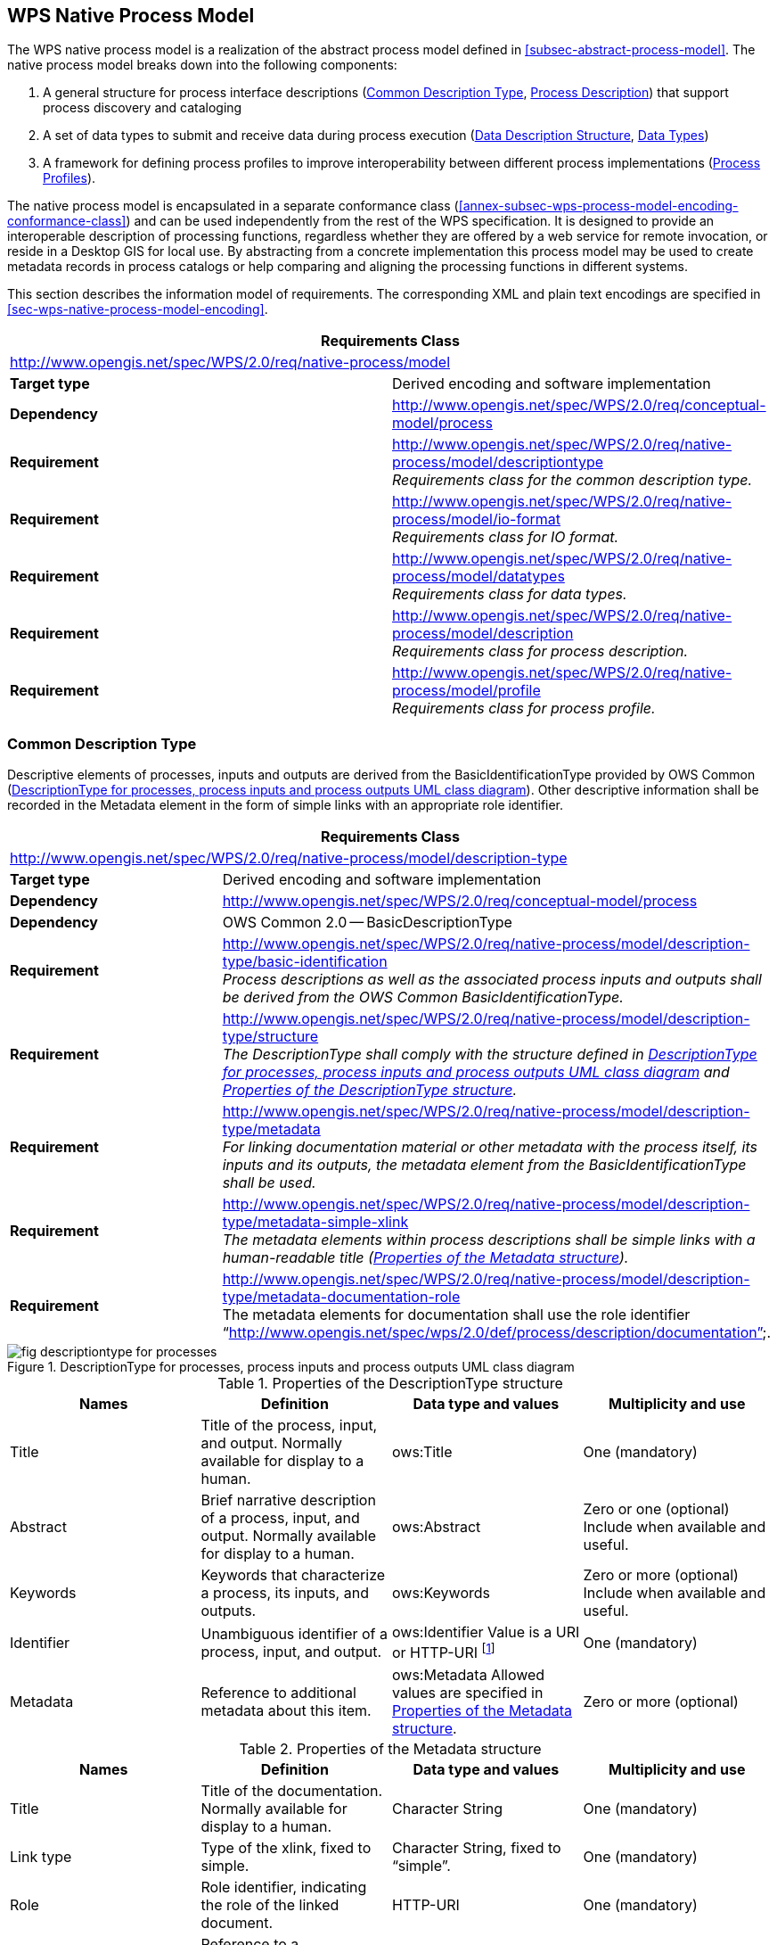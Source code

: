 
== WPS Native Process Model
The WPS native process model is a realization of the abstract process model defined in <<subsec-abstract-process-model>>. The native process model breaks down into the following components:

. A general structure for process interface descriptions (<<subsec-common-description-type>>, <<subsec-process-description>>) that support process discovery and cataloging
. A set of data types to submit and receive data during process execution (<<subsec-data-description-structure>>, <<subsec-data-types>>)
. A framework for defining process profiles to improve interoperability between different process implementations (<<subsec-process-profiles>>).

The native process model is encapsulated in a separate conformance class (<<annex-subsec-wps-process-model-encoding-conformance-class>>) and can be used independently from the rest of the WPS specification. It is designed to provide an interoperable description of processing functions, regardless whether they are offered by a web service for remote invocation, or reside in a Desktop GIS for local use. By abstracting from a concrete implementation this process model may be used to create metadata records in process catalogs or help comparing and aligning the processing functions in different systems.

This section describes the information model of requirements. The corresponding XML and plain text encodings are specified in <<sec-wps-native-process-model-encoding>>.


[%unnumbered]
[cols="2"]
|===
2+^h|Requirements Class
2+|http://www.opengis.net/spec/WPS/2.0/req/native-process/model

.^|*Target type* |Derived encoding and software implementation

.^|*Dependency* a|http://www.opengis.net/spec/WPS/2.0/req/conceptual-model/process

.^|*Requirement* a|http://www.opengis.net/spec/WPS/2.0/req/native-process/model/descriptiontype +
_Requirements class for the common description type._

.^|*Requirement* a|http://www.opengis.net/spec/WPS/2.0/req/native-process/model/io-format +
_Requirements class for IO format._

.^|*Requirement* a|http://www.opengis.net/spec/WPS/2.0/req/native-process/model/datatypes +
_Requirements class for data types._

.^|*Requirement* a|http://www.opengis.net/spec/WPS/2.0/req/native-process/model/description +
_Requirements class for process description._

.^|*Requirement* a|http://www.opengis.net/spec/WPS/2.0/req/native-process/model/profile +
_Requirements class for process profile._
|===

[[subsec-common-description-type]]
=== Common Description Type
Descriptive elements of processes, inputs and outputs are derived from the BasicIdentificationType provided by OWS Common (<<fig-descriptiontype-for-processes>>). Other descriptive information shall be recorded in the Metadata element in the form of simple links with an appropriate role identifier.


[%unnumbered]
[cols="2"]
|===
2+^h|Requirements Class
2+|http://www.opengis.net/spec/WPS/2.0/req/native-process/model/description-type

.^|*Target type* |Derived encoding and software implementation

.^|*Dependency* a|http://www.opengis.net/spec/WPS/2.0/req/conceptual-model/process

.^|*Dependency* a|OWS Common 2.0 -- BasicDescriptionType

.^|*Requirement* a|http://www.opengis.net/spec/WPS/2.0/req/native-process/model/description-type/basic-identification +
_Process descriptions as well as the associated process inputs and outputs shall be derived from the OWS Common BasicIdentificationType._

.^|*Requirement* a|http://www.opengis.net/spec/WPS/2.0/req/native-process/model/description-type/structure +
_The DescriptionType shall comply with the structure defined in <<fig-descriptiontype-for-processes>> and <<tab-properties-of-the-descriptiontype-structure>>._

.^|*Requirement* a|http://www.opengis.net/spec/WPS/2.0/req/native-process/model/description-type/metadata +
_For linking documentation material or other metadata with the process itself, its inputs and its outputs, the metadata element from the BasicIdentificationType shall be used._

.^|*Requirement* a|http://www.opengis.net/spec/WPS/2.0/req/native-process/model/description-type/metadata-simple-xlink +
_The metadata elements within process descriptions shall be simple links with a human-readable title (<<tab-properties-of-the-metadata-structure>>)._

.^|*Requirement* a|http://www.opengis.net/spec/WPS/2.0/req/native-process/model/description-type/metadata-documentation-role +
The metadata elements for documentation shall use the role identifier "`http://www.opengis.net/spec/wps/2.0/def/process/description/documentation`".
|===

[[fig-descriptiontype-for-processes]]
.DescriptionType for processes, process inputs and process outputs UML class diagram
image::fig-descriptiontype-for-processes.png[]

[[tab-properties-of-the-descriptiontype-structure]]
.Properties of the DescriptionType structure
[cols="4"]
|===
^h|Names ^h|Definition ^h|Data type and values ^h|Multiplicity and use

|Title |Title of the process, input, and output. Normally available for display to a human. |ows:Title |One (mandatory)
|Abstract |Brief narrative description of a process, input, and output. Normally available for display to a human. |ows:Abstract |Zero or one (optional) Include when available and useful.
|Keywords |Keywords that characterize a process, its inputs, and outputs. |ows:Keywords |Zero or more (optional) Include when available and useful.
|Identifier |Unambiguous identifier of a process, input, and output. |ows:Identifier Value is a URI or HTTP-URI footnote:[Additional content such as separate code space and version attributes in the Identifier element are not allowed.] |One (mandatory)
|Metadata |Reference to additional metadata about this item. |ows:Metadata Allowed values are specified in <<tab-properties-of-the-metadata-structure>>. |Zero or more (optional)
|===

[[tab-properties-of-the-metadata-structure]]
.Properties of the Metadata structure
[cols="4"]
|===
^h|Names ^h|Definition ^h|Data type and values ^h|Multiplicity and use

|Title |Title of the documentation. Normally available for display to a human. |Character String |One (mandatory)
|Link type |Type of the xlink, fixed to simple. |Character String, fixed to "`simple`". |One (mandatory)
|Role |Role identifier, indicating the role of the linked document. |HTTP-URI |One (mandatory)
|href |Reference to a documentation site for a process, input, or output. |HTTP-URI |One (mandatory)
|===

[[subsec-data-description-structure]]
=== Data Description Structure
The DataDescription structure contains basic properties for defining data inputs and outputs, including mimetype, encoding and schema. These properties specify supported formats for input and output data of computing processes. Any input or output item may support multiple formats, one of which is the default format. Processes may require that an input or output data set does not exceed a certain data volume.


[%unnumbered]
[cols="2"]
|===
2+^h|Requirements Class
2+|http://www.opengis.net/spec/WPS/2.0/req/native-process/model/io-format

.^|*Target type* |Derived information model, encoding, and software implementation

.^|*Dependency* a|http://www.opengis.net/spec/WPS/2.0/req/conceptual-model/process

.^|*Requirement* a|http://www.opengis.net/spec/WPS/2.0/req/native-process/model/io-format/structure +
_Format descriptions of process inputs and outputs shall comply with the DataDescription structure defined in <<fig-datadescription-and-supported-formats>> and <<tab-format-properties>>._

.^|*Requirement* a|http://www.opengis.net/spec/WPS/2.0/req/native-process/model/io-format/default +
_One of the formats defined in the DataDescription structure shall be the default format, i.e. have the attribute "`default`" set to "`true`"._
|===

[[fig-datadescription-and-supported-formats]]
.DataDescription and supported formats UML class diagram
image::fig-datadescription-and-supported-formats.png[]


[[tab-format-properties]]
.Format properties
[cols="4"]
|===
^h|Names ^h|Definition ^h|Data type and values ^h|Multiplicity and use

|mimetype |Media type of the data. |Character String |One (mandatory)
|encoding |Encoding procedure or character set of the data (e.g. raw or base64) |Character String, fixed to "`simple`". |One (mandatory)
|schema |Identification of the data schema. |HTTP-URI |One (mandatory)
|maximumMegabytes |The maximum size of the input data, in megabytes. |Integer |Zero or one (optional)
|default |Indicates that this format is the default format. footnote:format-properties-a[Defaults to FALSE if omitted.] |Boolean |Zero or one (conditional) footnote:format-properties-a[], footnote:[One of the formats included in the DataDescription structure shall have the attribute "`default`" set to "`true`".]
|===

[[subsec-data-types]]
=== Data Types
This specification defines three common data types for process input and output data (<<fig-io-data-types-overview>>):

. ComplexData, such as GML or geo-referenced imagery. This type is kept generic regarding the content and may be extended to provide more detailed domain-specific information.

. LiteralData, defined as a value with an optional unit.

. BoundingBoxData, defined as a minimum bounding rectangle in geographic coordinates.

[[fig-io-data-types-overview]]
.I/O data types overview
image::fig-io-data-types-overview.png[]


[%unnumbered]
[cols="2"]
|===
2+^h|Requirements Class
2+|http://www.opengis.net/spec/WPS/2.0/req/native-process/model/datatypes

.^|*Target type* |Derived encoding and software implementation
.^|*Dependency* |http://www.opengis.net/spec/WPS/2.0/req/conceptual-model/process
.^|*Dependency* |http://www.opengis.net/spec/WPS/2.0/req/native-process/model/io-format
.^|*Dependency* |OWS Common 2.0
.^|*Requirement* a|http://www.opengis.net/spec/WPS/2.0/req/native-process/model/datatypes/complex-data +
_Requirements class for the complex data._
.^|*Requirement* a|http://www.opengis.net/spec/WPS/2.0/req/native-process/model/datatypes/literal-data +
_Requirements class for the literal data._
.^|*Requirement* a|
http://www.opengis.net/spec/WPS/2.0/req/native-process/model/datat-types/bounding-box-data +
_Requirements class for the bounding box data._
|===


==== Complex data
The ComplexData type does not describe the particular structure for value encoding. Instead, the passed values must comply with the given format and the extended information, if provided.


[%unnumbered]
[cols="2"]
|===
2+^h|Requirements Class
2+|http://www.opengis.net/spec/WPS/2.0/req/native-process/model/datatypes/complex-data

.^|*Target type* |Derived encoding and software implementation

.^|*Dependency* |http://www.opengis.net/spec/WPS/2.0/req/conceptual-model/process

.^|*Dependency* |OWS Common 2.0

.^|*Requirement* a|http://www.opengis.net/spec/WPS/2.0/req/native-process/model/datatypes/complex-data/description +
_equirements class for the complex data description._

.^|*Requirement* a|http://www.opengis.net/spec/WPS/2.0/req/native-process/model/datatypes/complex-data/values +
_Requirements class for the complex data values._
|===


===== ComplexData Description
The ComplexData structure is a direct realization of the abstract DataDescription element (<<fig-datadescription-and-supported-formats>>). It relies on the encoding attributes defined in <<tab-format-properties>> for a basic description of input and output data. In cases where these attributes do not sufficiently capture the structure and content of the required or produced data, the ComplexData element provides the ability to include any other descriptive elements next to the format specification. This hook may be used by process providers and consumers to communicate essential information and further constraints for input and output data items.

[%unnumbered]
[cols="2"]
|===
2+^h|Requirements Class
2+|http://www.opengis.net/spec/WPS/2.0/req/native-process/model/datatypes/complex-data/description

.^|*Target type* |Derived encoding and software implementation
.^|*Dependency* |http://www.opengis.net/spec/WPS/2.0/req/conceptual-model
.^|*Dependency* |http://www.opengis.net/spec/WPS/2.0/req/native-process/model/io-format
.^|*Dependency* |OWS Common 2.0
.^|*Requirement* a|http://www.opengis.net/spec/WPS/2.0/req/native-process/model/datatypes/complex-data/description/structure +
_The description of valid complex data input and output shall comply with the structure defined in <<tab-complexdata-description-properties>>._
|===

[[tab-complexdata-description-properties]]
.ComplexData description properties
[cols="4"]
|===
^h|Names ^h|Definition ^h|Data type and values ^h|Multiplicity and use

|Format |Identifies a valid format for an input or output. |Format properties, see <<tab-format-properties>>. |One or more (mandatory)
|Any |Placeholder for schema extensions to WPS complex data. |Any type. |Zero or more (optional)
|===


===== ComplexData Values
A Complex data value is directly passed to (or returned by) a process. The generic nature of Complex data does not permit a particular structure for value encoding. Instead, this structure is defined by the ComplexData description and the passed values must comply with the given format and the extended information, if provided.

[%unnumbered]
[cols="2"]
|===
2+^h|Requirements Class
2+|http://www.opengis.net/spec/WPS/2.0/req/native-process/model/datatypes/complex-data/value

.^|*Target type* |Derived encoding and software implementation
.^|*Dependency* |http://www.opengis.net/spec/WPS/2.0/req/conceptual-model
.^|*Dependency* |http://www.opengis.net/spec/WPS/2.0/req/native-process/model/datatypes/complex-data/description
.^|*Requirement* a|http://www.opengis.net/spec/WPS/2.0/req/native-process/model/datatypes/complex-data/value/encoding +
_Complex data values must comply with the encoding specified in the complex data description._
|===


==== Literal Data
The LiteralData type encodes atomic data such as scalars, linear units, or well-known names. Domains for LiteralData are a combination of data types (e.g. Double, Integer, String), a given value range, and an associated unit (e.g. meters, degrees Celsius).

[%unnumbered]
[cols="2"]
|===
2+^h|Requirements Class
2+|http://www.opengis.net/spec/WPS/2.0/req/native-process/model/datatypes/literal-data

.^|*Target type* |Derived encoding and software implementation
.^|*Dependency* |http://www.opengis.net/spec/WPS/2.0/req/conceptual-model/process
.^|*Dependency* |OWS Common 2.0
.^|*Requirement* a|http://www.opengis.net/spec/WPS/2.0/req/native-process/model/datatypes/literal-data/description +
_Requirements class for the literal data description._
.^|*Requirement* a|http://www.opengis.net/spec/WPS/2.0/req/native-process/model/datatypes/literal-data/values +
_Requirements class for the literal data values._
|===

[[subsec-literaldata-description]]
===== LiteralData Description
The LiteralData description structure inherits essential elements from ows:DomainType allowing it to specify value domains including Units of Measure and Default Values. It restricts ows:DomainType by forbidding:

. "`NoValues`" for a particular domain
. the ability to specify further metadata on the values (since this information is already present at the level of input and output definitions in the DescriptionType element).

LiteralData data types should use the well-known types from XML Schema by their URI definition footnote:[see http://www.w3.org/TR/xmlschema-2/#built-in-datatypes]. <<tab-recommended-data-type-uris-for-literal-data>> lists the recommended URIs for the most common literal data types.


[%unnumbered]
[cols="2"]
|===
2+^h|Requirements Class
2+|http://www.opengis.net/spec/WPS/2.0/req/native-process/model/datatypes/literal-data/description

.^|*Target type* |Derived encoding and software implementation
.^|*Dependency* |http://www.opengis.net/spec/WPS/2.0/req/conceptual-model
.^|*Dependency* |http://www.opengis.net/spec/WPS/2.0/req/native-process/model/io-format
.^|*Dependency* |OWS Common 2.0
.^|*Requirement* a|http://www.opengis.net/spec/WPS/2.0/req/native-process/model/datatypes/literal-data/description/structure +
_The description of valid literal data input and output shall comply with the structure defined in <<fig-literaldata-uml-class-diagram>>, <<tab-the-literaldata-structure>>, <<tab-parts-of-the-literaldatadomain-structure>>, <<tab-parts-of-the-possibleliteralvalueschoice-structure>>, and <<tab-recommended-data-type-uris-for-literal-data>>._
|===

[[fig-literaldata-uml-class-diagram]]
.LiteralData UML class diagram
image::fig-literaldata-uml-class-diagram.png[]

[[tab-the-literaldata-structure]]
.The LiteralData structure
[cols="4"]
|===
^h|Names ^h|Definition ^h|Data type and values ^h|Multiplicity and use

|Format |Identifies a valid format for an input or output. |Format properties, see <<tab-format-properties>>. |One or more (mandatory)
|LiteralDataDomain |The valid domain for literal data |LiteralDataDomain type |One or more (mandatory)
|===

[[tab-parts-of-the-literaldatadomain-structure]]
.Parts of the LiteralDataDomain structure
[cols="4"]
|===
^h|Names ^h|Definition ^h|Data type and values ^h|Multiplicity and use

|PossibleLiteralValues |Identifies a valid format for an input or output. |PossibleLiteralValuesChoice, see <<tab-parts-of-the-possibleliteralvalueschoice-structure>>. |One (mandatory)
|DataType |Reference to the data type of this set of values |ows:DataType. The use of well-known data type URNs is highly recommended; see <<tab-recommended-data-type-uris-for-literal-data>>. |One (mandatory)
|UOM |Indicates that this quantity has units and provides the unit of measurement. |ows:ValuesUnit |Zero or one (optional) Include when values have units or reference system.
|DefaultValue |Default value for this quantity. |ows:DefaultValue |Zero or one (optional) Include if there is a default. footnote:[For outputs, the DefaultValue has no meaning and shall thus be omitted.]
|default |Indicates that this is the default/native domain. |Boolean, defaults to false. |Zero or one (conditional) footnote:[Defaults to FALSE if omitted.], footnote:[One of the formats included in the LiteralData structure shall have the attribute "`default`" set to "`true`".]
|===


[[tab-parts-of-the-possibleliteralvalueschoice-structure]]
.Parts of the PossibleLiteralValuesChoice structure
[cols="4"]
|===
^h|Names ^h|Definition ^h|Data type and values ^h|Multiplicity and use

|AllowedValues |List of all valid values and/or ranges of values for this quantity. |ows:AllowedValues |Zero or one (conditional) footnote:possibleLiteralfn[One and only one of these three items shall be included.]
|AnyValue |Specifies that any value is allowed for this quantity. |ows:AnyValue |Zero or one (conditional) footnote:possibleLiteralfn[]
|ValuesReference |Reference to list of all valid values and/or ranges of values for this quantity. |ows:ValuesReference |Zero or one (conditional) footnote:possibleLiteralfn[]
|===

[[tab-recommended-data-type-uris-for-literal-data]]
.Recommended data type URIs for literal data
[cols="2"]
|===
^h|Data Type ^h|URI

|String |http://www.w3.org/2001/XMLSchema#string
|Integer |http://www.w3.org/2001/XMLSchema#integer
|Decimal |http://www.w3.org/2001/XMLSchema#decimal
|Boolean |http://www.w3.org/2001/XMLSchema#boolean
|Double |http://www.w3.org/2001/XMLSchema#double
|Float |http://www.w3.org/2001/XMLSchema#float
|===


===== LiteralData Values
LiteralData values represent values that correspond to a particular domain defined in the LiteralData structure. <<fig-literalvalue-uml-class-diagram>> shows the mapping from the LiteralValue structure to the corresponding elements in the LiteralDataDescriptionType.


[%unnumbered]
[cols="2"]
|===
2+^h|Requirements Class
2+|http://www.opengis.net/spec/WPS/2.0/req/native-process/model/datatypes/literal-data/value

.^|*Target type* |Derived encoding and software implementation
.^|*Dependency* |http://www.opengis.net/spec/WPS/2.0/req/conceptual-model
.^|*Dependency* |http://www.opengis.net/spec/WPS/2.0/req/native-process/model/datatypes/literal-data/description
.^|*Dependency* |OWS Common 2.0
.^|*Requirement* a|http://www.opengis.net/spec/WPS/2.0/req/native-process/model/datatypes/literal-data/value/structure +
_The description of valid literal data values shall comply with the structure defined in <<fig-literalvalue-uml-class-diagram>> and <<tab-parts-of-the-literalvalue-structure>>._
|===

[[fig-literalvalue-uml-class-diagram]]
.LiteralValue UML class diagram
image::fig-literalvalue-uml-class-diagram.png[]

[[tab-parts-of-the-literalvalue-structure]]
.Parts of the LiteralValue structure
[cols="4"]
|===
^h|Names ^h|Definition ^h|Data type and values ^h|Multiplicity and use

|Value |String representation of the actual value. |Character String |One (mandatory)
|dataType |The data type of the Value. |URI |Zero or one
(optional) footnote:literalvaluefn[If not specified, the relevant defaults from the LiteralData description (see <<subsec-literaldata-description>>) will be used.]
|uom |The unit of measurement of the value. |URI |Zero or one
(optional) footnote:literalvaluefn[]
|===


==== BoundingBox Data
Bounding box data serves a variety of purposes in spatial data processing. Some simple applications are the definition of extents for a clipping operation or the definition of an analysis region. This specification inherits the bounding box specification from OWS Common.

[%unnumbered]
[cols="2"]
|===
2+^h|Requirements Class
2+|http://www.opengis.net/spec/WPS/2.0/req/native-process/model/datatypes/bounding-box-data

.^|*Target type* |Derived encoding and software implementation
.^|*Dependency* |http://www.opengis.net/spec/WPS/2.0/req/conceptual-model/process
.^|*Dependency* |OWS Common 2.0
.^|*Requirement* a|http://www.opengis.net/spec/WPS/2.0/req/native-process/model/datatypes/bounding-box-data/description +
_Requirements class for the bounding box data description._
.^|*Requirement* a|http://www.opengis.net/spec/WPS/2.0/req/native-process/model/datatypes/bounding-box-data/values +
_Requirements class for the bounding box data values._
|===


===== BoundingBox Description
The domain for bounding box data is described by a listing of supported CRSs.

[%unnumbered]
[cols="2"]
|===
2+^h|Requirements Class
2+|http://www.opengis.net/spec/WPS/2.0/req/native-process/model/datatypes/bounding-box-data/description

.^|*Target type* |Derived encoding and software implementation
.^|*Dependency* |http://www.opengis.net/spec/WPS/2.0/req/conceptual-model
.^|*Dependency* |http://www.opengis.net/spec/WPS/2.0/req/native-process/model/io-format
.^|*Dependency* |OWS Common 2.0
.^|*Requirement* a|http://www.opengis.net/spec/WPS/2.0/req/native-process/model/datatypes/bounding-box-data/description/structure +
_The description of valid bounding box data input and output shall comply with the structure defined in <<fig-boundingboxdata-uml-class-diagram>>, <<tab-the-boundingbox-structure>>, and <<tab-the-supportedcrs-type-structure>>._
|===

[[fig-boundingboxdata-uml-class-diagram]]
.BoundingBoxData UML class diagram
image::fig-boundingboxdata-uml-class-diagram.png[]

[[tab-the-boundingbox-structure]]
.The BoundingBox structure
[cols="4"]
|===
^h|Names ^h|Definition ^h|Data type and values ^h|Multiplicity and use

|Format |Identifies a valid format for an input or output. |Format properties, see <<tab-format-properties>>. |One or more (mandatory)
|SupportedCRS |The supported CRS for BoundingBox data. |SupportedCRS type, see <<tab-the-supportedcrs-type-structure>>. |One or more (mandatory)
|===

[[tab-the-supportedcrs-type-structure]]
.The SupportedCRS type structure
[cols="4"]
|===
^h|Names ^h|Definition ^h|Data type and values ^h|Multiplicity and use

|CRS |Reference to a CRS definition. |URI |One or more (mandatory)
|default |Indicates that this CRS is the default CRS. |Boolean, defaults to false. |Zero or one (conditional) footnote:[Defaults to FALSE if omitted.], footnote:[One of the formats included in the BoundingBox structure shall have the attribute "`default`" set to "`true`".]
|===


===== BoundingBox Values
Values for bounding boxes are specified in the BoundingBox data type from OWS Common [OGC 06-121r9]. For consistency with the BoundingBoxData description, the specification of a CRS is mandatory.


[%unnumbered]
[cols="2"]
|===
2+^h|Requirements Class
2+|http://www.opengis.net/spec/WPS/2.0/req/native-process/model/datatypes/bounding-box-data/values

.^|*Target type* |Derived encoding and software implementation
.^|*Dependency* |http://www.opengis.net/spec/WPS/2.0/req/conceptual-model
.^|*Dependency* |http://www.opengis.net/spec/WPS/2.0/req/native-process/model/datatypes/bounding-box-data/description
.^|*Dependency* |OWS Common 2.0
.^|*Requirement* a|http://www.opengis.net/spec/WPS/2.0/req/native-process/model/datatypes/bounding-box-data/values/structure +
_The description of bounding box data values shall comply with the structure defined in OWS Common [OGC 06-121r9]._
.^|*Requirement* a|http://www.opengis.net/spec/WPS/2.0/req/native-process/model/datatypes/bounding-box-data/values/crs +
_The CRS component of the Bounding box values structure shall not be empty._
|===

[[subsec-process-description]]
=== Process Description
This section defines information structures that describe a process. It includes elements that link to documentation resources on the behavior and mechanics of a process as well as descriptive elements about its inputs and outputs. The process description model realizes and extends the requirements defined in the abstract process model in <<subsec-abstract-process-model>>.

A process description is an extension of the DescriptionType (<<fig-process-uml-class-diagram>>). It shall be used to express identifier, title, and abstract and to link to associated metadata elements that provide additional or more detailed information about the process. An additional language attribute shall be used to indicate the language of human readable elements in the description of the process and its inputs and outputs.

The description structures for process inputs and outputs inherit common elements from the DescriptionType (<<subsec-common-description-type>>). These elements shall be used to express identifier, title, and abstract and to link to associated metadata elements that provide additional or more detailed information about the process inputs and outputs. The content of human readable elements in the description of inputs and outputs shall adhere to the language indicated in the process description.

Process inputs are arguments to a process. Process inputs have a cardinality in order to (1) pass multiple values with the same identifier to a process, or (2) declare process inputs as optional (cardinality "`0`"). Input elements may be simple (i.e. the input has no sub-inputs attached) or aggregate (i.e. the input has one or more sub-input elements attached). A simple input includes a realization of the DataDescription element. An aggregate input contains one or more sub-inputs.

Outputs are the return values of a process. Outputs have a cardinality of one. Output elements may be simple (i.e. the output has no sub-outputs attached) or aggregate (i.e. the output has one or more sub-output elements attached). A simple output includes a realization of the DataDescription element. An aggregate output contains one or more sub-outputs.


[%unnumbered]
[cols="2"]
|===
2+^h|Requirements Class
2+|http://www.opengis.net/spec/WPS/2.0/req/native-process/model/description

.^|*Target type* |Derived encoding and software implementation

.^|*Dependency* |http://www.opengis.net/spec/WPS/2.0/req/conceptual-model/process
.^|*Dependency* |http://www.opengis.net/spec/WPS/2.0/req/native-process/model/description-type
.^|*Dependency* |_IETF RFC 4646_
.^|*Requirement* a|http://www.opengis.net/spec/WPS/2.0/req/native-process/model/description/model-compliance +
_The process description shall be in compliance with the WPS process model requirements._
.^|*Requirement* a|http://www.opengis.net/spec/WPS/2.0/req/native-process/model/description/structure +
_A process description shall comply with the structure defined in <<fig-process-uml-class-diagram>> and <<tab-the-process-structure>>._
.^|*Requirement* a|http://www.opengis.net/spec/WPS/2.0/req/native-process/model/description/language +
_The language of the human-readable elements within the process description shall be identified by a language identifier as specified in IETF RFC 4646._
.^|*Requirement* a|http://www.opengis.net/spec/WPS/2.0/req/native-process/model/description/io-description-type +
_The description of process inputs and outputs shall comply with the structure defined in <<fig-process-uml-class-diagram>>, <<tab-parts-of-the-input-structure>>, and <<tab-parts-of-the-output-structure>>._
|===

[[fig-process-uml-class-diagram]]
.Process UML class diagram
image::fig-process-uml-class-diagram.png[]


[[tab-the-process-structure]]
.The Process structure
[cols="4"]
|===
^h|Names ^h|Definition ^h|Data type and values ^h|Multiplicity and use

|Title 3.4+|Inherited from <<tab-properties-of-the-descriptiontype-structure>>
|Abstract
|Identifier
|Metadata
|Language |Language identifier for the human readable process description elements. |Character String. This language identifier shall be as specified in IETF RFC 4646. |One (mandatory)
|Input |Input items (arguments) of a process. |Input structure, see <<tab-parts-of-the-input-structure>>. |Zero or more (optional)
|Output |Output items (results) of a process |Output structure, see <<tab-parts-of-the-output-structure>>. |One or more (mandatory)
|===



[[tab-parts-of-the-input-structure]]
.Parts of the Input structure
[cols="4"]
|===
^h|Names ^h|Definition ^h|Data type and values ^h|Multiplicity and use

|Title 3.5+|Inherited from <<tab-properties-of-the-descriptiontype-structure>>
|Abstract
|Keywords
|Identifier
|Metadata

|minOccurs footnote:imput-structure-fn-a[The minOccurs and maxOccurs parameters have identical semantics to the like-named XML Schema occurrence constraints.] |Minimum number of times that values for this parameter are required |Non-negative integer; defaults to "`1`", '0' means the input is optional. |Zero or on (optional)
|maxOccurs footnote:imput-structure-fn-a[] |Maximum number of times that this parameter may be present |Non-negative integer, defaults to "`1`". |Zero or one (optional)
|DataDescription |Data type and domain of this input. |A realization of DataDescription, i.e. ComplexData, LiteralData, BoundingBoxData. |Zero or one (conditional) footnote:imput-structure-fn-b[The input shall either include one realization of DataDescription or an arbitrary number of sub-Inputs.]
|Input |Nested Input. footnote:imput-structure-fn-c[It is recommended to keep the nesting level as low as possible.] |Input structure, <<tab-parts-of-the-input-structure>> (this table). |Zero or more (conditional) footnote:imput-structure-fn-b[]
|===

[[tab-parts-of-the-output-structure]]
.Parts of the Output structure
[cols="4"]
|===
^h|Names ^h|Definition ^h|Data type and values ^h|Multiplicity and use

|Title	3.5+|Inherited from <<tab-properties-of-the-descriptiontype-structure>>
|Abstract
|Keywords
|Identifier
|Metadata
|DataDescription	|Data type and domain of this input.	|A realization of DataDescription, i.e. ComplexData, LiteralData, BoundingBoxData.	|Zero or one (conditional) footnote:output-structure-fn-a[The output shall either include either one realization of DataDescription or an arbitrary number of sub-Outputs.]
|Output	|Nested Output. footnote:output-structure-fn-b[It is recommended to keep the nesting level as low as possible.]	|Output structure, <<tab-parts-of-the-output-structure>> (this table).	|Zero or more (conditional) footnote:output-structure-fn-a[]
|===

[[subsec-process-profiles]]
=== Process Profiles
Process profiles are blueprints for process implementations and are meant to harmonize process implementations to a certain degree. They serve as a reference for process implementations by providing a description of what the process actually does. While this specification does not attempt to enforce or suggest any particular process profiles, it provides a mechanism to define common processing functionality within the scope of WPS, thus supporting basic process cataloguing and retrieval tasks for distributed processing infrastructures. Depending on the degree of harmonization, the definitions of process profiles may be used to foster a common understanding of widely used processing functions. However, they may also be used to harmonize the technical details of process interfaces and thus document particular interoperability arrangements between process providers and consumers.


[%unnumbered]
[cols="2"]
|===
2+^h|Requirements Class
2+|http://www.opengis.net/spec/WPS/2.0/req/native-process/model/profile

.^|*Target type* |Derived encoding and software implementation
.^|*Dependency* |http://www.opengis.net/spec/WPS/2.0/req/conceptual-model/process
.^|*Requirement* a|http://www.opengis.net/spec/WPS/2.0/req/native-process/model/profile/concept +
_Requirements class for process concepts._
.^|*Requirement* a|http://www.opengis.net/spec/WPS/2.0/req/native-process/model/profile/generic +
_Requirements class for generic process profiles._
.^|*Requirement* a|http://www.opengis.net/spec/WPS/2.0/req/native-process/model/profile/implementation +
_Requirements class for process implementation profiles._
.^|*Requirement* a|http://www.opengis.net/spec/WPS/2.0/req/native-process/model/profile/inheritance +
_Requirements class for process profile inheritance._
|===



==== Process Concept
A process concept is an object that provides high-level documentation about a general group of processes. It describes the purpose, methodology and properties of a process but not the specific input and output parameters. It is rather a documentation resource that may be referenced by refined process definitions to document their relation to a common principle.

[example]
The concept "`Buffer`" may be used to describe all Buffer operations. More specific Buffer processes may be defined on raster or vector data models, be performed on a geoid or in CRS units, have further inputs, such as distance or tolerance and may even perform additional computations such as dissolve or line cap styling.

Due to the heterogeneity of process definitions and the variety of documentation requirements, there is no general information model for process concepts. Most of the time, concepts will be documented in HTML or similar multimedia formats. Formally, a concept consists of a unique identifier and a descriptive document.


[%unnumbered]
[cols="2"]
|===
2+^h|Requirements Class
2+|http://www.opengis.net/spec/WPS/2.0/req/native-process/model/profile/concept

.^|*Target type* |Derived encoding and software implementation
.^|*Dependency* |http://www.opengis.net/spec/WPS/2.0/req/conceptual-model/process
.^|*Requirement* a|http://www.opengis.net/spec/WPS/2.0/req/native-process/model/profile/concept/identifier +
_Process concepts are documentation resources with identity. They shall have an identifier that may be referenced by more detailed process definitions._
.^|*Requirement* a|http://www.opengis.net/spec/WPS/2.0/req/native-process/model/profile/concept/content +
_The content of a process concept resource shall eventually lead to the definition of computing processes._
|===


==== Generic Process Profile
A generic profile is the abstract interface of a process. It provides a detailed description of the process mechanics and declares a signature for process inputs and outputs. The generic profile consists of a unique identifier and a generalized process description. This is similar to a process description as defined in <<subsec-process-description>> but does not provide a definition of supported data exchange formats.

[example]
====
A generic profile for a Buffer operation may be derived from the Buffer definition in the ISO standard for simple feature access [ISO 19125-1:2006]. The buffer method on simple features "`Returns a geometric object that represents all points whose distance from this geometric object is less than or equal to distance. Calculations are in the spatial reference system of this geometric object`" (ISO 19125-1:2006, subclause 6.1.2.4). This definition is specific about the conceptual data model details the behavior of the buffer method and the treatment of CRS units. In addition, it defines the name and data type of the distance parameter.

This generic definition of a Simple features buffer process may be inherited by multiple implementations that use arbitrary encodings for input and output data. The important part here is the well-defined behavior of the process at a generic level and the standardization of parameter names. footnote:[NOTE: In terms of names, the Buffer definition in [ISO 19125-1:2006\] only covers the distance parameter since it assumes a Geometry object providing that method. A complete generic profile would also have to define names for input and output geometries.]
====


[%unnumbered]
[cols="2"]
|===
2+^h|Requirements Class
2+|http://www.opengis.net/spec/WPS/2.0/req/native-process/model/profile/generic

.^|*Target type* |Derived encoding and software implementation
.^|*Dependency* |http://www.opengis.net/spec/WPS/2.0/req/conceptual-model/process
.^|*Dependency* |http://www.opengis.net/spec/WPS/2.0/req/native-process/model/description-type
.^|*Dependency* |http://www.opengis.net/spec/WPS/2.0/req/native-process/model/description
.^|*Dependency* |_IETF RFC 4646_
.^|*Requirement* a|http://www.opengis.net/spec/WPS/2.0/req/native-process/model/profile/generic/structure +
_A process description shall comply with the structure defined in <<fig-genericprocess-uml-class-diagram>> and <<tab-the-genericprocess-structure>>._
.^|*Requirement* a|http://www.opengis.net/spec/WPS/2.0/req/native-process/model/profile/generic/description-language +
_The language of the human-readable elements within the process description shall be identified by a language identifier as specified in IETF RFC 4646._
.^|*Requirement* a|	http://www.opengis.net/spec/WPS/2.0/req/native-process/model/profile/generic/io-description-type +
_The description of process inputs and outputs shall comply with the structure defined in <<fig-genericprocess-uml-class-diagram>>, <<tab-parts-of-the-genericinput-structure>>, and <<tab-parts-of-the-genericoutput-structure>>._
|===

[[fig-genericprocess-uml-class-diagram]]
.GenericProcess UML class diagram
image::fig-genericprocess-uml-class-diagram.png[]

[[tab-the-genericprocess-structure]]
.The GenericProcess structure
[cols="4"]
|===
^h|Names ^h|Definition ^h|Data type and values ^h|Multiplicity and use

|Title	3.5+|Inherited from <<tab-properties-of-the-descriptiontype-structure>>
|Abstract
|Keywords
|Identifier
|Metadata
|Language	|Language identifier for the human readable process description elements.	|Character String. This language identifier shall be as specified in IETF RFC 4646.	|One (mandatory)
|Input	|Input items (arguments) of a process.	|GenericInput structure, see <<tab-parts-of-the-genericinput-structure>>.	|Zero or more (optional)
|Output	|Output items (results) of a process	|GenericOutput structure, see <<tab-parts-of-the-genericoutput-structure>>.	|One or more (mandatory)
|===


[[tab-parts-of-the-genericinput-structure]]
.Parts of the GenericInput structure
[cols="4"]
|===
^h|Names ^h|Definition ^h|Data type and values ^h|Multiplicity and use

|Title	3.5+|Inherited from <<tab-properties-of-the-descriptiontype-structure>>
|Abstract
|Keywords
|Identifier
|Metadata
|minOccurs footnote:genericimput-structure-fn-a[The minOccurs and maxOccurs parameters have identical semantics to the like-named XML Schema occurrence constraints.]	|Minimum number of times that values for this parameter are required	|Non-negative integer; defaults to "`1`", '0' means the input is optional.	|Zero or one (optional)
|maxOccurs footnote:genericimput-structure-fn-a[]	|Maximum number of times that this parameter may be present	|Non-negative integer, defaults to "`1`".	|Zero or one (optional)
|Input	|Nested Input. footnote:[It is recommended to keep the nesting level as low as possible.]	|GenericInput structure, <<tab-parts-of-the-genericinput-structure>> (this table).	|Zero or more (optional)
|===

[[tab-parts-of-the-genericoutput-structure]]
.Parts of the GenericOutput structure
[cols="4"]
|===
^h|Names ^h|Definition ^h|Data type and values ^h|Multiplicity and use

|Title	3.5+|Inherited from <<tab-properties-of-the-descriptiontype-structure>>
|Abstract
|Keywords
|Identifier
|Metadata
|Output	|Nested Output. footnote:genericstructure-fn-a[It is recommended to keep the nesting level as low as possible.]	|GenericOutput structure, <<tab-parts-of-the-genericoutput-structure>> (this table).	|Zero or more (conditional) footnote:genericstructure-fn-a[]
|===


==== Process Implementation Profile
Implementation profiles cover all descriptive elements of a process down to the supported data exchange formats. Technically they are process descriptions, but with the scope of a process profile, i.e., a harmonized and well-defined computing process that may be implemented by multiple service providers.


[%unnumbered]
[cols="2"]
|===
2+^h|Requirements Class
2+|http://www.opengis.net/spec/WPS/2.0/req/native-process/model/profile/implementation

.^|*Target type* |Derived encoding and software implementation
.^|*Dependency* |http://www.opengis.net/spec/WPS/2.0/req/native-process/model/process-description
.^|*Requirement* a|http://www.opengis.net/spec/WPS/2.0/req/native-process/model/profile/implementation/structure +
_A process implementation profile description shall comply with the process description structure defined in http://www.opengis.net/spec/WPS/2.0/req/native-process/model/process-description._
|===

[[subsec-profile-inheritance]]
==== Profile Inheritance
The hierarchical structure allows for inheritance between different types of profiles (see <<fig-inheritance-hierarchy-profiles-uml-diagram>>). The definition and use of generic profiles for commonly used processing functions is generally recommended. However, there might be use cases for a product-specific harmonization of process interfaces. In this case, an implementation profile may be directly derived from a concept or defined in isolation.

If a profile in the hierarchy is derived from another profile at an equal or higher level, it must respect the inheritance rules given in <<tab-inheritance-and-override-rules-for-process-profiles>>. These rules ensure consistency in the use of identifiers, the specification of inputs and outputs as well as compliance to the behavior of the declared parent profiles.

Processes and process profiles may use metadata links to indicate compliance to a particular process profile. Links to particular profiles shall be embedded in the process' metadata elements. The reserved role identifiers for the different profile levels are listed in <<tab-role-identifiers-for-process-profiles>>.

An example which illustrates the inheritance rules for process profiles is given in <<subsec-profile-inheritance-example>>.


[%unnumbered]
[cols="2"]
|===
2+^h|Requirements Class
2+|http://www.opengis.net/spec/WPS/2.0/req/native-process/model/profile/inheritance

.^|*Target type* |Derived encoding and software implementation
.^|*Dependency* |http://www.opengis.net/spec/WPS/2.0/req/native-process/model/profile/concept
.^|*Dependency* |http://www.opengis.net/spec/WPS/2.0/req/native-process/model/profile/generic
.^|*Dependency* |http://www.opengis.net/spec/WPS/2.0/req/native-process/model/profile/implementation
.^|*Dependency* |http://www.opengis.net/spec/WPS/2.0/req/native-process/model/description
.^|*Requirement* a|http://www.opengis.net/spec/WPS/2.0/req/native-process/model/profile/inheritance/hierachy +
_Process profiles may inherit properties from profiles specified at a higher or equal level. The hierarchy is defined in <<fig-inheritance-hierarchy-profiles-uml-diagram>>._
.^|*Requirement* a|http://www.opengis.net/spec/WPS/2.0/req/native-process/model/profile/inheritance/rules +
_Inheriting process profiles and processes shall obey to the inheritance rules defined in <<tab-inheritance-and-override-rules-for-process-profiles>>._
.^|*Requirement* a|http://www.opengis.net/spec/WPS/2.0/req/native-process/model/profile/inheritance/link +
_Links to particular profiles are expressed in the DescriptionType's metadata element as specified in <<tab-properties-of-the-metadata-structure>>._
.^|*Requirement* a|http://www.opengis.net/spec/WPS/2.0/req/native-process/model/profile/inheritance/link-target +
_The links target for profile metadata is the URL of the process profile._
.^|*Requirement* a|	http://www.opengis.net/spec/WPS/2.0/req/native-process/model/profile/inheritance/link-role-identifier +
_The link roles defined in <<tab-role-identifiers-for-process-profiles>> shall be used to express the hierarchical level of the linked profile._
|===

[[fig-inheritance-hierarchy-profiles-uml-diagram]]
.Inheritance hierarchy for process profiles UML class diagram
image::fig-inheritance-hierarchy-profiles-uml-diagram.png[]

[[tab-inheritance-and-override-rules-for-process-profiles]]
.Inheritance and override rules for process profiles
[cols="4"]
|===
^h|Property ^h|Generic Profile ^h|Implementation Profile ^h|Implementation (instance level)

|Process | | | 
|Identifier	|D	|O	|O
|Title	|D	|O	|O
|Keywords	|D	|E	|E
|Abstract	|D	|O	|O
|Metadata	|D	|E/O footnote:inheritance-fn-a[The list of metadata references to superior process profiles shall be extended. Documentation metadata may be overridden, i.e. replaced by other documentation resources.]	|E/O footnote:inheritance-fn-a[]
4+|{nbsp}
|Input	| | |E footnote:inheritance-fn-b[Additional optional inputs or supplementary outputs may be added here.]
|Identifier	|D	|I	|I
|Title	|D	|I	|I
|Keywords	|D	|E	|E
|Abstract	|D	|I	|I
|Metadata	|D	|E/O footnote:inheritance-fn-a[]	|E/O footnote:inheritance-fn-a[]
|Multiplicity	|D	|R footnote:inheritance-fn-c[Implementation profiles may restrict the maximum cardinality of a superior generic profile (e.g. for theoretically infinite inputs). They shall not modify the minimum cardinality.]	|E footnote:inheritance-fn-d[Implementations may allow more or larger input datasets than the implementation profile, or support additional data exchange formats.]
|Data format | |D |E footnote:inheritance-fn-d[]
4+|{nbsp}
|Output	 | | |E footnote:inheritance-fn-b[]
|Identifier	|D	|I	|I
|Title	|D	|I	|I
|Keywords	|D	|E	|E
|Abstract	|D	|I	|I
|Metadata	|D	|O	|O
|Data format | |D |E footnote:inheritance-fn-d[]
|===

[NOTE]
====
D:: Declare (Introduction of a new property)

I:: Inherit (A property is inherited from a superior level AND its value remains unchanged.)

O:: Override (A property is inherited from a superior level AND its value is overridden.)

E:: Extend (A property is inherited from a superior level AND its value is extended.)

R:: Restrict (A property is inherited from a superior level AND its value is restricted.)
====

[[tab-role-identifiers-for-process-profiles]]
.Role identifiers for process profiles
[cols="2"]
|===
^h|Profile level ^h|URI

|Process concept	|http://www.opengis.net/spec/wps/2.0/def/process-profile/concept
|Generic process profile	|http://www.opengis.net/spec/wps/2.0/def/process-profile/generic
|Process Implementation profile	|http://www.opengis.net/spec/wps/2.0/def/process-profile/implementation
|===

